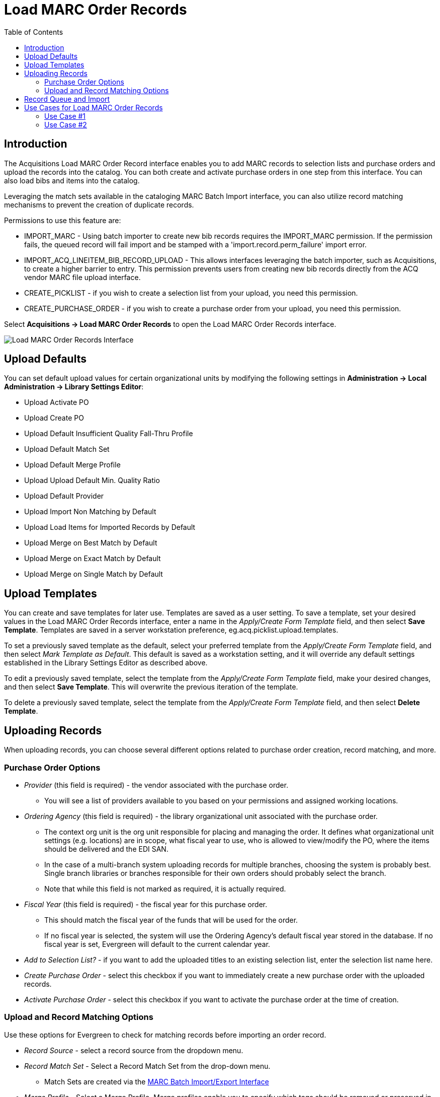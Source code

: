 = Load MARC Order Records =
:toc:

== Introduction ==

The Acquisitions Load MARC Order Record interface enables you to add MARC records to selection lists and purchase orders and upload the records into the catalog. You can both create and activate purchase orders in one step from this interface. You can also load bibs and items into the catalog.

Leveraging the match sets available in the cataloging MARC Batch Import interface, you can also utilize record matching mechanisms to prevent the creation of duplicate records.

Permissions to use this feature are:

* IMPORT_MARC - Using batch importer to create new bib records requires the IMPORT_MARC permission. If the permission fails, the queued record will fail import and be stamped with a 'import.record.perm_failure' import error.
* IMPORT_ACQ_LINEITEM_BIB_RECORD_UPLOAD - This allows interfaces leveraging the batch importer, such as Acquisitions, to create a higher barrier to entry. This permission prevents users from creating new bib records directly from the ACQ vendor MARC file upload interface.
* CREATE_PICKLIST - if you wish to create a selection list from your upload, you need this permission.
* CREATE_PURCHASE_ORDER - if you wish to create a purchase order from your upload, you need this permission.

Select *Acquisitions -> Load MARC Order Records* to open the Load MARC Order Records interface.

image::vandelay_acquisitions_integration/acq_load_marc_order_records.png[Load MARC Order Records Interface]

== Upload Defaults ==

You can set default upload values for certain organizational units by modifying the following settings in *Administration -> Local Administration -> Library Settings Editor*:

* Upload Activate PO
* Upload Create PO
* Upload Default Insufficient Quality Fall-Thru Profile
* Upload Default Match Set
* Upload Default Merge Profile
* Upload Upload Default Min. Quality Ratio
* Upload Default Provider
* Upload Import Non Matching by Default
* Upload Load Items for Imported Records by Default
* Upload Merge on Best Match by Default
* Upload Merge on Exact Match by Default
* Upload Merge on Single Match by Default

== Upload Templates ==

You can create and save templates for later use. Templates are saved as a user setting. To save a template, set your desired values in the Load MARC Order Records interface, enter a name in the _Apply/Create Form Template_ field, and then select *Save Template*. Templates are saved in a server workstation preference, eg.acq.picklist.upload.templates.

To set a previously saved template as the default, select your preferred template from the _Apply/Create Form Template_ field, and then select _Mark Template as Default_. This default is saved as a workstation setting, and it will override any default settings established in the Library Settings Editor as described above.

To edit a previously saved template, select the template from the _Apply/Create Form Template_ field, make your desired changes, and then select *Save Template*. This will overwrite the previous iteration of the template.

To delete a previously saved template, select the template from the _Apply/Create Form Template_ field, and then select *Delete Template*.

== Uploading Records ==

When uploading records, you can choose several different options related to purchase order creation, record matching, and more.

=== Purchase Order Options ===

* _Provider_ (this field is required) - the vendor associated with the purchase order.
** You will see a list of providers available to you based on your permissions and assigned working locations.
* _Ordering Agency_ (this field is required) - the library organizational unit associated with the purchase order.
** The context org unit is the org unit responsible for placing and managing the order. It defines what organizational unit settings (e.g. locations) are in scope, what fiscal year to use, who is allowed to view/modify the PO, where the items should be delivered and the EDI SAN.
** In the case of a multi-branch system uploading records for multiple branches, choosing the system is probably best. Single branch libraries or branches responsible for their own orders should probably select the branch.
** Note that while this field is not marked as required, it is actually required.
* _Fiscal Year_ (this field is required) - the fiscal year for this purchase order.
** This should match the fiscal year of the funds that will be used for the order.
** If no fiscal year is selected, the system will use the Ordering Agency’s default fiscal year stored in the database. If no fiscal year is set, Evergreen will default to the current calendar year.
* _Add to Selection List?_ - if you want to add the uploaded titles to an existing selection list, enter the selection list name here.
* _Create Purchase Order_ - select this checkbox if you want to immediately create a new purchase order with the uploaded records.
* _Activate Purchase Order_ - select this checkbox if you want to activate the purchase order at the time of creation.

=== Upload and Record Matching Options ===

Use these options for Evergreen to check for matching records before importing an order record.

* _Record Source_ - select a record source from the dropdown menu.
* _Record Match Set_ - Select a Record Match Set from the drop-down menu.
** Match Sets are created via the xref:cataloging:batch_importing_MARC.adoc#matchsets[MARC Batch Import/Export Interface]
* _Merge Profile_ - Select a Merge Profile. Merge profiles enable you to specify which tags should be removed or preserved in incoming records.
** Merge Profiles are created via the xref:cataloging:batch_importing_MARC.adoc#_mergeoverlay_profiles[MARC Batch Import/Export Interface]
* If you want to automatically import records on upload, select one or more of the following options:
** _Import Non-Matching Records_ - import any records that don’t have amatch in the system. Matches are determined by the parameters of the Record Match Set that you choose.
** _Merge on Exact Match (901c)_ - use only for records that will match on the 901c field.
** _Merge on Single Match_ - import records that only have one match in the system.
** _Merge on Best Match_ - If more than one match is found in the catalog for a given record, Evergreen will attempt to perform the best match as defined by the match score.
* _Best/Single Match Minimum Quality Ratio_ - To only import records that have a quality equal to or greater than the existing record, enter a Best/Single Match Minimum Quality Ratio.
** Divide the incoming record quality score, as determined by the match set’s quality metrics, by the record quality score of the best match that exists in the catalog.
** If you want to ensure that the inbound record is only imported when it has a higher quality than the best match, then you must enter a ratio that is higher than 1, such as 1.1.
** If you want to bypass all quality restraints, enter a 0 (zero) in this field.
* _Insufficient Quality Fall-Through Profile_ - Select an Insufficient Quality Fall-Through Profile if desired.
** This field enables you to indicate that if the inbound record does not meet the configured quality standards, then you may still import the record using an alternate merge profile.
** This field is typically used for selecting a merge profile that allows the user to import holdings attached to a lower quality record without replacing the existing (target) record with the incoming record.
* _Load Items for Imported Records_ - select this checkbox to load holdings information as live items that display in the catalog.
** By default (i.e. if this checkbox is left unselected), Evergreen will load order records with holdings information as acquisitions items, which can be overlaid with real items during the MARC batch importing process.

== Record Queue and Import ==

Once you have entered the above settings, you will need to create a new queue or add to an existing queue, and select your file for import.

. In the _Select or Create a Queue_ field, either select your existing queue from the dropdown or start typing in the field to search.
.. Searches in this field are neither case-sensitive nor left-anchored.
.. If you wish to create a new queue, type the queue name in the field.
.. Queue names must be unique.
. In the _File to Upload_ field, select the _Choose File_ button to open a file browse window. Select the file you wish to upload and select *Open*.
. Select the *Upload* button at the bottom of the interface in order toupload your file according to the parameters you set.
. When the upload finishes, you will see Upload Complete at the bottom of the screen. You will see a link to open your queue, and depending on whether you created a selection list and/or a purchase order, you will also see link(s) to open those.
+
image::vandelay_acquisitions_integration/acq_lmor_complete.png[Upload Complete]
+
.. Select *Queue* to open a new tab and show your queue in the MARC Batch Import/Export interface.
.. If you created or added to a selection list as part of this upload, you will see the option for *Selection List*. This link will open a new tab and show you your selection list.
.. If you created a purchase order as part of this upload, you will see the option for *Purchase Order*. This link will open a new tab and show you your purchase order.

*NOTE:* Depending on the size of your upload file and selected match parameters, the upload may take some time to fully process.

== Use Cases for Load MARC Order Records ==

You can add items to a selection list or purchase order and ignore the record matching options, or you can use both acquisitions and cataloging functions. In these examples, you will use both functions.

=== Use Case #1 ===

Using the Acquisitions Load MARC Order Records interface, upload MARC records to a selection list and import queue, and match queued records with existing catalog records.

In this example, an acquisitions librarian has received a batch of MARC records from a vendor. She will add the records to a selection list and a record queue.

A cataloger will later view the queue, edit the records, and import them into the catalog.

. Select *Acquisitions -> Load MARC Order Records*.
. Select the checkbox to create a purchase order if desired.
. Select a _Provider_ from the dropdown, or begin typing the code for the provider, and the field will auto-fill.
. Select an _Ordering Agency_ from the dropdown, or begin typing the code for the library organizational unit, and the field will auto-fill.
. If you wish to add your records to an existing selection list, choose a _Selection List_ from the dropdown, or begin typing the name of the selection list, and the field will auto-fill.
.. If you are creating a new selection list, enter a unique name for your list in this field.
. Select a _Record Match Set_ as well as other upload settings.
. Make sure any Import and Merge checkboxes are NOT selected.
. Select a record import queue from the dropdown, or begin typing the name of an existing queue, and the field will auto-fill.
.. If you are creating a new import queue, enter a unique name for your queue in this field.
. Browse your computer to find the MARC file, and click *Upload*.
.. This will upload your records to a queue and, if you so chose, to a selection list and/or purchase order. These records are not yet in the catalog.
. When the upload finishes, you will see Upload Complete at the bottom of the screen.
. You can click the link(s) to access the purchase order, selection list, or the import queue. Click the link to go to the *Selection List*.
. Look at the first line item. The line item has not yet been linked to the catalog, but it is linked to a record import queue.
.. To link a single record, select *Link to Catalog* on the line item to open a search dialog. This dialog will populate with bibliographic information from your line item. Select *Submit* to execute the search, and then select *View MARC* to see the MARC record in your catalog. Select *Link* to link this line item to your selected MARC record.
.. If you wish to import all records in the queue, select *Import Queue* on the line item. The batch import interface will open in a new tab. The bibliographic records appear in the queue. Records that have matches are identified in the queue. You can edit these records and/or import them into the catalog, completing the process. xref:cataloging:batch_importing_MARC.adoc#import_records[MARC Batch Import/Export] documentation for more information.  

=== Use Case #2 ===

Using the Acquisitions Load MARC Order Records interface, upload MARC records to a selection list, and use the match options to import the records directly into the catalog. The Vandelay options will enable you to match incoming records with existing catalog records.

In this example, a librarian will add MARC records to a selection list, create criteria for matching incoming and existing records, and import the matching and non-matching records into the catalog.

. Select *Acquisitions -> Load MARC Order Records*.
. Select the checkbox to create a purchase order if desired.
. Select a _Provider_ from the dropdown, or begin typing the code for the provider, and the field will auto-fill.
. Select an _Ordering Agency_ from the dropdown, or begin typing the code for the library organizational unit, and the field will auto-fill.
. If you wish to add your records to a selection list, choose a _Selection List_ from the dropdown, or begin typing the name of the selection list, and the field will auto-fill.
.. If you are creating a new selection list, enter a unique name for your list in this field .
. Select a _Record Match Set_ as well as other upload settings.
. Select _Merge Profile -> Match-Only Merge_.
. Select the checkboxes for _Import Non-Matching Records_ and _Merge on Best Match_.
. Select a record import queue from the dropdown, or begin typing the name of an existing queue, and the field will auto-fill.
.. If you are creating a new import queue, enter a unique name for your queue in this field.
. Browse your computer to find the MARC file, and click Upload.
. When the upload finishes, you will see Upload Complete at the bottom of the screen.
. You will see link(s) to access the purchase order, selection list, or the import queue.
. Click the link to go to the *Selection List*.
.. Line items that do not match existing catalog records will show *Link to Catalog*. To link this line item to a catalog record, select *Link to Catalog* to open a search dialog. This dialog will populate with bibliographic information from your line item. Select *Submit* to execute the search, and then select *View MARC* to see the MARC record in your catalog. Select *Link* to link this line item to your selected MARC record.
.. Line items that do have matching records in the catalog will instead show *Catalog* on the line item. Select that link to view the catalog record that the line item is attached to.